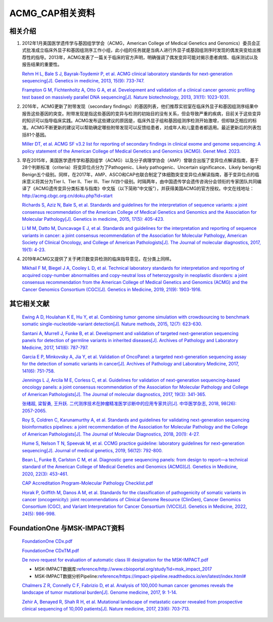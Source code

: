 ACMG_CAP相关资料
################################
相关介绍
**********************************************

1.  2012年1月美国医学遗传学与基因组学学会（ACMG，American College of Medical Genetics and Genomics）委员会正式批准成立临床外显子和基因组测序工作小组，此小组的任务就是当病人进行外显子或基因组测序时发现的偶发突变给出推荐性的指导。2013年，ACMG发表了一篇关于临床的官方声明，明确强调了偶发变异可能对揭示患者病情、临床测试以及报告结果的重要性。

    `Rehm H L, Bale S J, Bayrak-Toydemir P, et al. ACMG clinical laboratory standards for next-generation sequencing[J]. Genetics in medicine, 2013, 15(9): 733-747. <https://www.nature.com/articles/gim201392>`_

    `Frampton G M, Fichtenholtz A, Otto G A, et al. Development and validation of a clinical cancer genomic profiling test based on massively parallel DNA sequencing[J]. Nature biotechnology, 2013, 31(11): 1023-1031. <https://www.nature.com/articles/nbt.2696>`_

2.  2016年，ACMG更新了附带发现（secondary findings）的基因列表，他们推荐实验室在临床外显子和基因组测序结果中报告这些基因的突变。附带发现是指这些基因的变异与检测的初始目的没有关系，但会导致严重的疾病，目前关于这些变异的知识可以指导临床实践。ACMG发布这些建议的原因是，临床外显子组和基因组测序检测开始激增，但却缺乏相应的标准。ACMG不断更新的建议可以帮助确定哪些附带发现可以反馈给患者，对成年人和儿童患者都适用。最近更新后的列表包括81个基因。

    `Miller DT, et al. ACMG SF v3.2 list for reporting of secondary findings in clinical exome and genome sequencing: A policy statement of the American College of Medical Genetics and Genomics (ACMG). Genet Med. 2023. <https://www.gimjournal.org/article/S1098-3600(23)00879-1/fulltext>`_

3.  早在2015年，美国医学遗传学和基因组学（ACMG）以及分子病理学协会（AMP）曾联合出版了变异位点解读指南，基于28个判断标准（criteria）将变异位点分为了Pathogenic、Likely pathogenic、Uncertain significance、Likely benign和Benign五个级别。同样，在2017年，AMP、ASCO和CAP也联合制定了体细胞突变变异位点解读指南，基于变异位点的临床意义将其分为Tier I、Tier II、Tier III、Tier IV四个级别。时隔两年，由中国遗传学会遗传咨询分会领衔的专家团队共同编译了《ACMG遗传变异分类标准与指南》中文版（以下简称“中文版”），并获得美国ACMG的官方授权。中文在线地址：http://acmg.cbgc.org.cn/doku.php?id=start

    `Richards S, Aziz N, Bale S, et al. Standards and guidelines for the interpretation of sequence variants: a joint consensus recommendation of the American College of Medical Genetics and Genomics and the Association for Molecular Pathology[J]. Genetics in medicine, 2015, 17(5): 405-423. <https://www.nature.com/articles/gim201530>`_

    `Li M M, Datto M, Duncavage E J, et al. Standards and guidelines for the interpretation and reporting of sequence variants in cancer: a joint consensus recommendation of the Association for Molecular Pathology, American Society of Clinical Oncology, and College of American Pathologists[J]. The Journal of molecular diagnostics, 2017, 19(1): 4-23. <https://www.sciencedirect.com/science/article/pii/S1525157816302239>`_

4.  2019年ACMG又提供了关于拷贝数变异检测的临床指导意见，在分类上同样。

    `Mikhail F M, Biegel J A, Cooley L D, et al. Technical laboratory standards for interpretation and reporting of acquired copy-number abnormalities and copy-neutral loss of heterozygosity in neoplastic disorders: a joint consensus recommendation from the American College of Medical Genetics and Genomics (ACMG) and the Cancer Genomics Consortium (CGC)[J]. Genetics in Medicine, 2019, 21(9): 1903-1916. <https://www.sciencedirect.com/science/article/pii/S1098360021050218>`_

其它相关文献
**********************************************

    `Ewing A D, Houlahan K E, Hu Y, et al. Combining tumor genome simulation with crowdsourcing to benchmark somatic single-nucleotide-variant detection[J]. Nature methods, 2015, 12(7): 623-630. <https://www.nature.com/articles/nmeth.3407>`_

    `Santani A, Murrell J, Funke B, et al. Development and validation of targeted next-generation sequencing panels for detection of germline variants in inherited diseases[J]. Archives of Pathology and Laboratory Medicine, 2017, 141(6): 787-797. <https://meridian.allenpress.com/aplm/article/141/6/787/129007/Development-and-Validation-of-Targeted-Next>`_

    `Garcia E P, Minkovsky A, Jia Y, et al. Validation of OncoPanel: a targeted next-generation sequencing assay for the detection of somatic variants in cancer[J]. Archives of Pathology and Laboratory Medicine, 2017, 141(6): 751-758. <https://meridian.allenpress.com/aplm/article/141/6/751/129025/Validation-of-OncoPanel-A-Targeted-Next-Generation>`_

    `Jennings L J, Arcila M E, Corless C, et al. Guidelines for validation of next-generation sequencing–based oncology panels: a joint consensus recommendation of the Association for Molecular Pathology and College of American Pathologists[J]. The Journal of molecular diagnostics, 2017, 19(3): 341-365. <https://www.sciencedirect.com/science/article/pii/S1525157817300259>`_

    `张绪超, 梁智勇, 王升跃. 二代测序技术在肿瘤精准医学诊断中的应用专家共识[J]. 中华医学杂志, 2018, 98(26): 2057-2065. <https://rs.yiigle.com/CN112137201826/1049798.htm>`_

    `Roy S, Coldren C, Karunamurthy A, et al. Standards and guidelines for validating next-generation sequencing bioinformatics pipelines: a joint recommendation of the Association for Molecular Pathology and the College of American Pathologists[J]. The Journal of Molecular Diagnostics, 2018, 20(1): 4-27. <https://www.sciencedirect.com/science/article/pii/S1525157817303732>`_

    `Hume S, Nelson T N, Speevak M, et al. CCMG practice guideline: laboratory guidelines for next-generation sequencing[J]. Journal of medical genetics, 2019, 56(12): 792-800. <https://jmg.bmj.com/content/56/12/792.abstract>`_

    `Bean L, Funke B, Carlston C M, et al. Diagnostic gene sequencing panels: from design to report—a technical standard of the American College of Medical Genetics and Genomics (ACMG)[J]. Genetics in Medicine, 2020, 22(3): 453-461. <https://www.sciencedirect.com/science/article/pii/S1098360021012375>`_

    `CAP Accreditation Program-Molecular Pathology Checklist.pdf <reference/CAP Accreditation Program-Molecular Pathology Checklist.pdf>`_

    `Horak P, Griffith M, Danos A M, et al. Standards for the classification of pathogenicity of somatic variants in cancer (oncogenicity): joint recommendations of Clinical Genome Resource (ClinGen), Cancer Genomics Consortium (CGC), and Variant Interpretation for Cancer Consortium (VICC)[J]. Genetics in Medicine, 2022, 24(5): 986-998. <https://www.sciencedirect.com/science/article/pii/S1098360022000016>`_

FoundationOne 与MSK-IMPACT资料
**********************************************

    `FoundationOne CDx.pdf <https://info.foundationmedicine.com/hubfs/FMI%20Labels/FoundationOne_CDx_Label_Technical_Info.pdf>`_

    `FoundationOne CDxTM.pdf <reference/FoundationOne CDxTM.pdf>`_

    `De novo request for evaluation of automatic class III designation for the MSK-IMPACT.pdf <https://www.accessdata.fda.gov/cdrh_docs/reviews/den170058.pdf>`_

    *  MSK-IMPACT数据库:`<reference/http://www.cbioportal.org/study?id=msk_impact_2017>`_
    *  MSK-IMPACT数据分析Pipeline:`<reference/https://impact-pipeline.readthedocs.io/en/latest/index.html#>`_

    `Chalmers Z R, Connelly C F, Fabrizio D, et al. Analysis of 100,000 human cancer genomes reveals the landscape of tumor mutational burden[J]. Genome medicine, 2017, 9: 1-14. <https://link.springer.com/article/10.1186/s13073-017-0424-2>`_

    `Zehir A, Benayed R, Shah R H, et al. Mutational landscape of metastatic cancer revealed from prospective clinical sequencing of 10,000 patients[J]. Nature medicine, 2017, 23(6): 703-713. <https://www.nature.com/articles/nm.4333>`_

